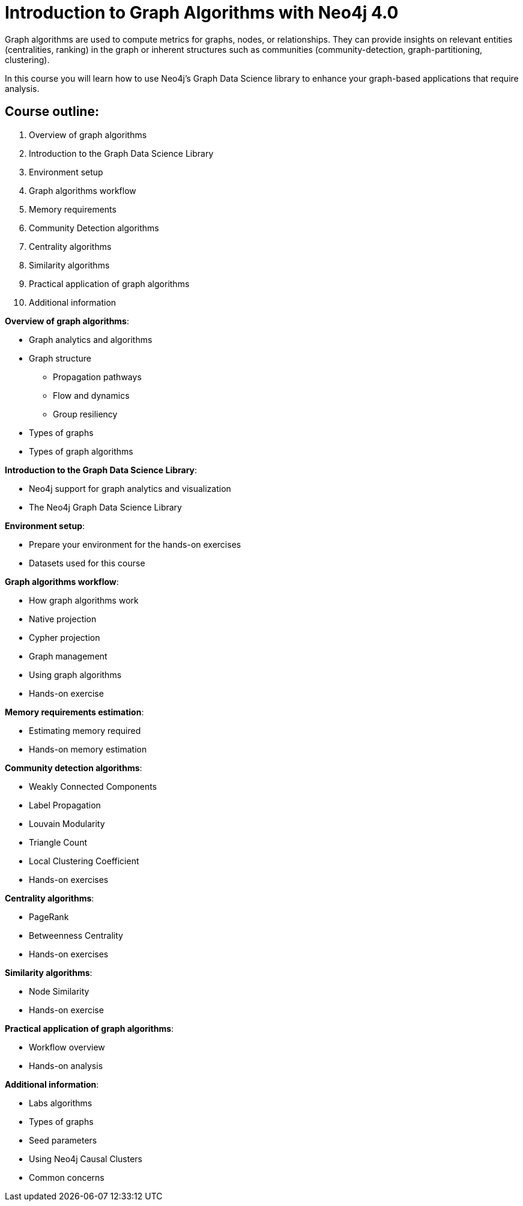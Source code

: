 = Introduction to Graph Algorithms with Neo4j 4.0

[.notes]
--
Graph algorithms are used to compute metrics for graphs, nodes, or relationships.
They can provide insights on relevant entities (centralities, ranking) in the graph or inherent structures such as communities (community-detection, graph-partitioning, clustering).
--

[.statement]
In this course you will learn how to use Neo4j's Graph Data Science library to enhance your graph-based applications that require analysis.

== Course outline:

. Overview of graph algorithms
. Introduction to the Graph Data Science Library
. Environment setup
. Graph algorithms workflow
. Memory requirements
. Community Detection algorithms
. Centrality algorithms
. Similarity algorithms
. Practical application of graph algorithms
. Additional information

[.notes]
--
*Overview of graph algorithms*:

[square]
* Graph analytics and algorithms
* Graph structure
** Propagation pathways
** Flow and dynamics
** Group resiliency
* Types of graphs
* Types of graph algorithms

*Introduction to the Graph Data Science Library*:

[square]
* Neo4j support for graph analytics and visualization
* The Neo4j Graph Data Science Library

*Environment setup*:

[square]
* Prepare your environment for the hands-on exercises
* Datasets used for this course

*Graph algorithms workflow*:

[square]
* How graph algorithms work
* Native projection
* Cypher projection
* Graph management
* Using graph algorithms
* Hands-on exercise

*Memory requirements estimation*:

[square]
* Estimating memory required
* Hands-on memory estimation

*Community detection algorithms*:

[square]
* Weakly Connected Components
* Label Propagation
* Louvain Modularity
* Triangle Count
* Local Clustering Coefficient
* Hands-on exercises

*Centrality algorithms*:

[square]
* PageRank
* Betweenness Centrality
* Hands-on exercises

*Similarity algorithms*:

[square]
* Node Similarity
* Hands-on exercise

*Practical application of graph algorithms*:

[square]
* Workflow overview
* Hands-on analysis

*Additional information*:

[square]
* Labs algorithms
* Types of graphs
* Seed parameters
* Using Neo4j Causal Clusters
* Common concerns
--
